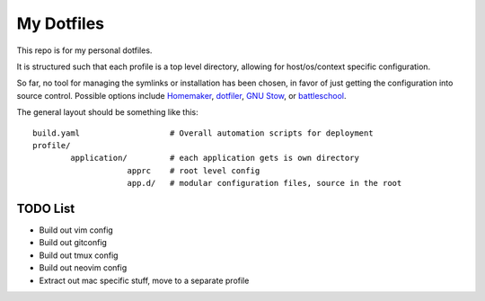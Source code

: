 My Dotfiles
===========

This repo is for my personal dotfiles.

It is structured such that each profile is a top level directory, allowing for
host/os/context specific configuration.

So far, no tool for managing the symlinks or installation has been chosen, in
favor of just getting the configuration into source control.  Possible options
include Homemaker_, dotfiler_, `GNU Stow`_, or battleschool_.

.. _dotfiler: https://github.com/svetlyak40wt/dotfiler
.. _Homemaker: https://github.com/FooSoft/homemaker
.. _GNU Stow: https://gnu.org/software/stow/
.. _battleschool: https://github.com/spencergibb/battleschool

The general layout should be something like this::

  build.yaml                   # Overall automation scripts for deployment
  profile/
          application/         # each application gets is own directory
                      apprc    # root level config
                      app.d/   # modular configuration files, source in the root

TODO List
---------

* Build out vim config
* Build out gitconfig
* Build out tmux config
* Build out neovim config
* Extract out mac specific stuff, move to a separate profile
